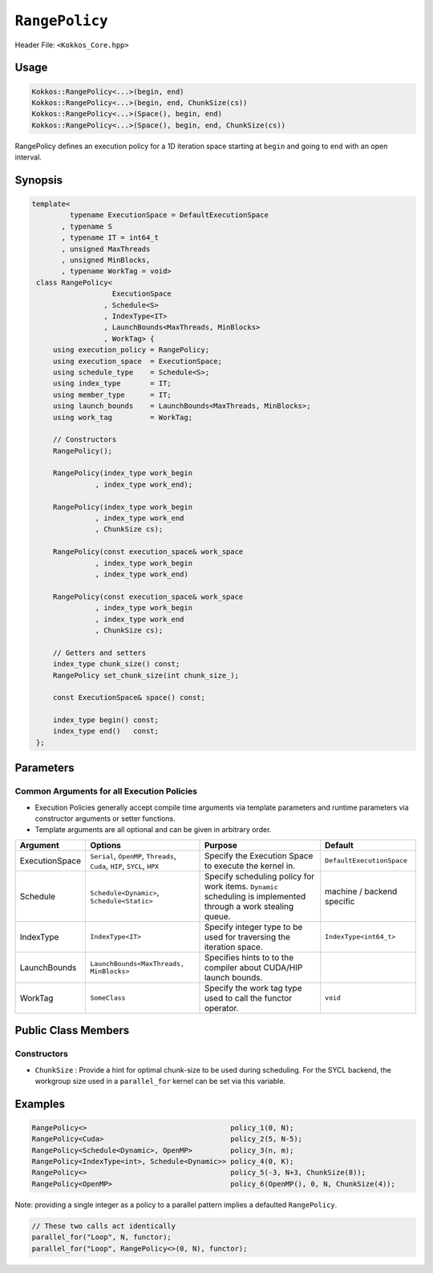 ``RangePolicy``
===============

.. role::cppkokkos(code)
    :language: cppkokkos

Header File: ``<Kokkos_Core.hpp>``

Usage
-----

.. code-block:: cppkokkos

    Kokkos::RangePolicy<...>(begin, end)
    Kokkos::RangePolicy<...>(begin, end, ChunkSize(cs))
    Kokkos::RangePolicy<...>(Space(), begin, end)
    Kokkos::RangePolicy<...>(Space(), begin, end, ChunkSize(cs))

RangePolicy defines an execution policy for a 1D iteration space starting at ``begin`` and going to ``end`` with an open interval.

Synopsis
--------

.. code-block:: cpp

   template<
            typename ExecutionSpace = DefaultExecutionSpace
          , typename S
          , typename IT = int64_t
          , unsigned MaxThreads
          , unsigned MinBlocks,
          , typename WorkTag = void>
    class RangePolicy<
                      ExecutionSpace
                    , Schedule<S>
                    , IndexType<IT>
                    , LaunchBounds<MaxThreads, MinBlocks>
                    , WorkTag> {
        using execution_policy = RangePolicy;
        using execution_space  = ExecutionSpace;
        using schedule_type    = Schedule<S>;
        using index_type       = IT;
        using member_type      = IT;
        using launch_bounds    = LaunchBounds<MaxThreads, MinBlocks>;
        using work_tag         = WorkTag;

        // Constructors
        RangePolicy();

        RangePolicy(index_type work_begin
                  , index_type work_end);

        RangePolicy(index_type work_begin
                  , index_type work_end
                  , ChunkSize cs);

        RangePolicy(const execution_space& work_space
                  , index_type work_begin
                  , index_type work_end)

        RangePolicy(const execution_space& work_space
                  , index_type work_begin
                  , index_type work_end
                  , ChunkSize cs);

        // Getters and setters
        index_type chunk_size() const;
        RangePolicy set_chunk_size(int chunk_size_);

        const ExecutionSpace& space() const;

        index_type begin() const;
        index_type end()   const;
    };

Parameters
----------

Common Arguments for all Execution Policies
~~~~~~~~~~~~~~~~~~~~~~~~~~~~~~~~~~~~~~~~~~~

* Execution Policies generally accept compile time arguments via template parameters and runtime parameters via constructor arguments or setter functions.

* Template arguments are all optional and can be given in arbitrary order.

+-------------------+---------------------------------------------------------------------------+----------------------------------------------------------------------------------------------------------------+----------------------------+
| Argument          | Options                                                                   | Purpose                                                                                                        | Default                    |
+===================+===========================================================================+================================================================================================================+============================+
| ExecutionSpace    | ``Serial``, ``OpenMP``, ``Threads``, ``Cuda``, ``HIP``, ``SYCL``, ``HPX`` | Specify the Execution Space to execute the kernel in.                                                          | ``DefaultExecutionSpace``  |
+-------------------+---------------------------------------------------------------------------+----------------------------------------------------------------------------------------------------------------+----------------------------+
| Schedule          | ``Schedule<Dynamic>``, ``Schedule<Static>``                               | Specify scheduling policy for work items. ``Dynamic`` scheduling is implemented through a work stealing queue. | machine / backend specific |
+-------------------+---------------------------------------------------------------------------+----------------------------------------------------------------------------------------------------------------+----------------------------+
| IndexType         | ``IndexType<IT>``                                                         | Specify integer type to be used for traversing the iteration space.                                            | ``IndexType<int64_t>``     |
+-------------------+---------------------------------------------------------------------------+----------------------------------------------------------------------------------------------------------------+----------------------------+
| LaunchBounds      | ``LaunchBounds<MaxThreads, MinBlocks>``                                   | Specifies hints to to the compiler about CUDA/HIP launch bounds.                                               |                            |
+-------------------+---------------------------------------------------------------------------+----------------------------------------------------------------------------------------------------------------+----------------------------+
| WorkTag           | ``SomeClass``                                                             | Specify the work tag type used to call the functor operator.                                                   | ``void``                   |
+-------------------+---------------------------------------------------------------------------+----------------------------------------------------------------------------------------------------------------+----------------------------+

Public Class Members
--------------------

Constructors
~~~~~~~~~~~~

.. cppkokkos:function:: RangePolicy()

   Construct an uninitialized policy.

.. cppkokkos:function:: RangePolicy(index_type begin, index_type end)

   Construct a policy with a start index and an end index.

.. cppkokkos:function:: RangePolicy(index_type begin, index_type end, ChunkSize cs)

   Construct a policy with a start index, an end index and a ChunkSize (see below).

.. cppkokkos:function:: RangePolicy(const execution_space& space, index_type begin, index_type end)

   Construct a policy with an execution space instance to be used as the execution resource, a start index, and an end index.

.. cppkokkos:function:: RangePolicy(const execution_space& space, index_type begin, index_type end, ChunkSize cs)

   Construct a policy with an execution space instance to be used as the execution resource, a start index, an end index and a ChunkSize (see below).

* ``ChunkSize`` : Provide a hint for optimal chunk-size to be used during scheduling. For the SYCL backend, the workgroup size used in a ``parallel_for`` kernel can be set via this variable.

Examples
--------

.. code-block:: cppkokkos

    RangePolicy<>                                  policy_1(0, N);
    RangePolicy<Cuda>                              policy_2(5, N-5);
    RangePolicy<Schedule<Dynamic>, OpenMP>         policy_3(n, m);
    RangePolicy<IndexType<int>, Schedule<Dynamic>> policy_4(0, K);
    RangePolicy<>                                  policy_5(-3, N+3, ChunkSize(8));
    RangePolicy<OpenMP>                            policy_6(OpenMP(), 0, N, ChunkSize(4));

Note: providing a single integer as a policy to a parallel pattern implies a defaulted ``RangePolicy``.

.. code-block:: cppkokkos

    // These two calls act identically
    parallel_for("Loop", N, functor);
    parallel_for("Loop", RangePolicy<>(0, N), functor);
